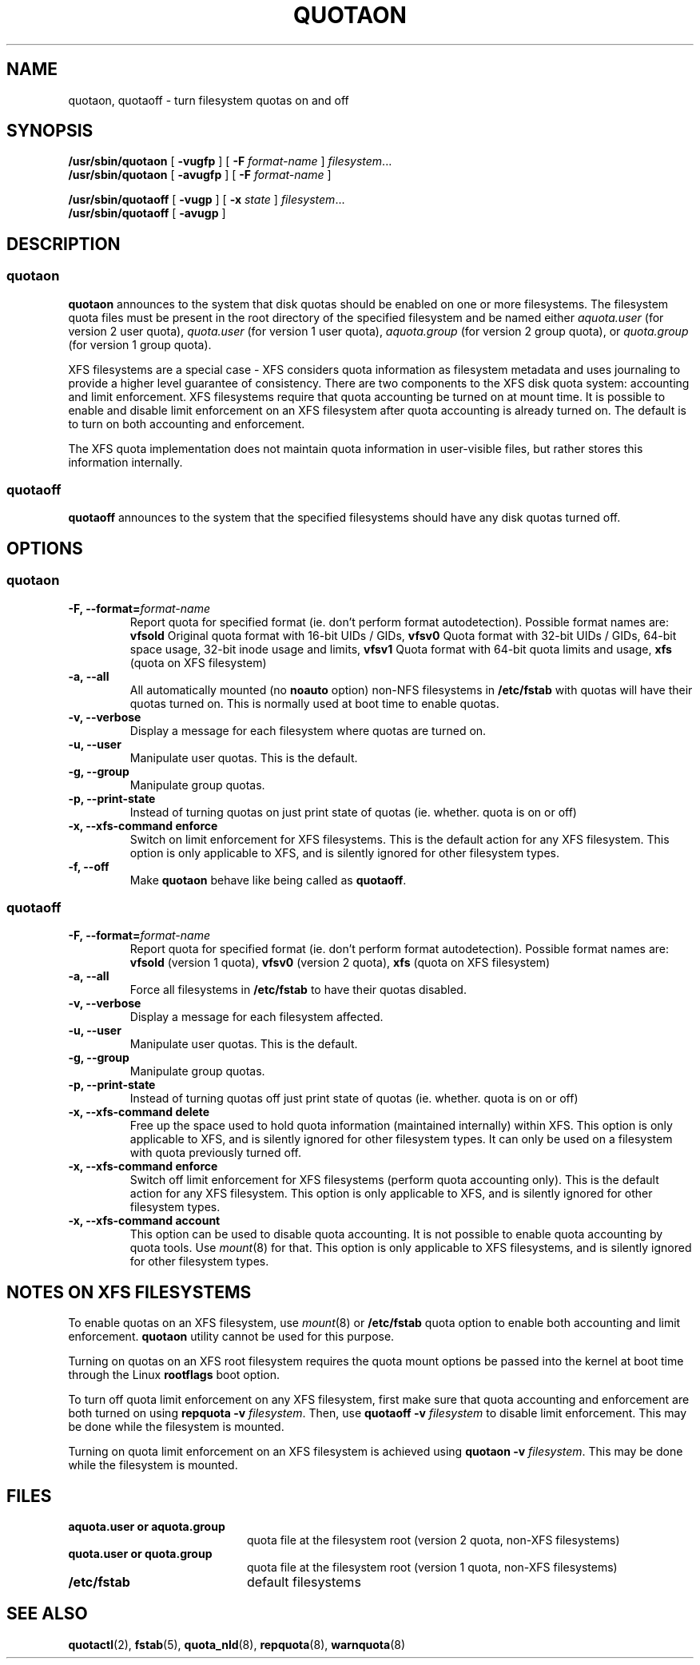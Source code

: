 .TH QUOTAON 8
.UC 4
.SH NAME
quotaon, quotaoff \- turn filesystem quotas on and off
.SH SYNOPSIS
.B /usr/sbin/quotaon
[
.B \-vugfp
] [
.B \-F
.I format-name
]
.IR filesystem .\|.\|.
.br
.B /usr/sbin/quotaon
[
.B \-avugfp
] [
.B \-F
.I format-name
]
.LP
.B /usr/sbin/quotaoff
[
.B \-vugp
]
[
.B \-x
.I state
]
.IR filesystem .\|.\|.
.br
.B /usr/sbin/quotaoff
[
.B \-avugp
]
.SH DESCRIPTION
.SS quotaon
.IX  "quotaon command"  ""  "\fLquotaon\fP \(em turn filesystem quotas on"
.IX  "user quotas"  "quotaon command"  ""  "\fLquotaon\fP \(em turn filesystem quotas on"
.IX  "disk quotas"  "quotaon command"  ""  "\fLquotaon\fP \(em turn filesystem quotas on"
.IX  "quotas"  "quotaon command"  ""  "\fLquotaon\fP \(em turn filesystem quotas on"
.IX  "filesystem"  "quotaon command"  ""  "\fLquotaon\fP \(em turn filesystem quotas on"
.LP
.B quotaon
announces to the system that disk quotas should be enabled on one or
more filesystems. The filesystem quota files must be present in the root
directory of the specified filesystem and be named either
.IR aquota.user
(for version 2 user quota),
.IR quota.user
(for version 1 user quota),
.IR aquota.group
(for version 2 group quota), or
.IR quota.group
(for version 1 group quota).
.PP
XFS filesystems are a special case - XFS considers quota
information as filesystem metadata and uses journaling to provide
a higher level guarantee of consistency.
There are two components to the XFS disk quota system:
accounting and limit enforcement.
XFS filesystems require that quota accounting be turned on at mount time.
It is possible to enable and disable limit enforcement on an XFS
filesystem after quota accounting is already turned on.
The default is to turn on both accounting and enforcement.
.PP
The XFS quota implementation does not maintain quota information in
user-visible files, but rather stores this information internally.
.SS quotaoff
.IX  "quotaoff command"  ""  "\fLquotaoff\fP \(em turn filesystem quotas off"
.IX  "user quotas"  "quotaoff command"  ""  "\fLquotaoff\fP \(em turn filesystem quotas off"
.IX  "disk quotas"  "quotaoff command"  ""  "\fLquotaoff\fP \(em turn filesystem quotas off"
.IX  "quotas"  "quotaoff command"  ""  "\fLquotaoff\fP \(em turn filesystem quotas off"
.IX  "filesystem"  "quotaoff command"  ""  "\fLquotaoff\fP \(em turn filesystem quotas off"
.LP
.B quotaoff
announces to the system that the specified filesystems should
have any disk quotas turned off.
.SH OPTIONS
.SS quotaon
.TP
.B -F, --format=\f2format-name\f1
Report quota for specified format (ie. don't perform format autodetection).
Possible format names are:
.B vfsold
Original quota format with 16-bit UIDs / GIDs,
.B vfsv0
Quota format with 32-bit UIDs / GIDs, 64-bit space usage, 32-bit inode usage and limits,
.B vfsv1
Quota format with 64-bit quota limits and usage,
.B xfs
(quota on XFS filesystem)
.TP
.B -a, --all
All automatically mounted (no
.B noauto
option) non-NFS filesystems in
.B /etc/fstab
with quotas will have their quotas turned on.
This is normally used at boot time to enable quotas.
.TP
.B -v, --verbose
Display a message for each filesystem where quotas are turned on.
.TP
.B -u, --user
Manipulate user quotas. This is the default.
.TP
.B -g, --group
Manipulate group quotas.
.TP
.B -p, --print-state
Instead of turning quotas on just print state of quotas (ie. whether. quota is on or off)
.TP
.B -x, --xfs-command enforce
Switch on limit enforcement for XFS filesystems. This is the default action for
any XFS filesystem. This option is only applicable to XFS, and is silently
ignored for other filesystem types.
.TP
.B -f, --off
Make
.B quotaon
behave like being called as
.BR quotaoff .
.SS quotaoff
.TP
.B -F, --format=\f2format-name\f1
Report quota for specified format (ie. don't perform format autodetection).
Possible format names are:
.B vfsold
(version 1 quota),
.B vfsv0
(version 2 quota),
.B xfs
(quota on XFS filesystem)
.TP
.B -a, --all
Force all filesystems in
.B /etc/fstab
to have their quotas disabled.
.TP
.B -v, --verbose
Display a message for each filesystem affected.
.TP
.B -u, --user
Manipulate user quotas. This is the default.
.TP
.B -g, --group
Manipulate group quotas.
.TP
.B -p, --print-state
Instead of turning quotas off just print state of quotas (ie. whether. quota is on or off)
.TP
.B -x, --xfs-command delete
Free up the space used to hold quota information (maintained
internally) within XFS.
This option is only applicable to XFS, and is silently
ignored for other filesystem types.
It can only be used on a filesystem with quota previously turned off.
.TP
.B -x, --xfs-command enforce
Switch off limit enforcement for XFS filesystems (perform quota accounting
only). This is the default action for any XFS filesystem.  This option is only
applicable to XFS, and is silently ignored for other filesystem types.
.TP
.B -x, --xfs-command account
This option can be used to disable quota accounting. It is not possible to
enable quota accounting by quota tools. Use
.IR mount (8)
for that. This option is only applicable to XFS filesystems, and is silently
ignored for other filesystem types.
.SH "NOTES ON XFS FILESYSTEMS"
To enable quotas on an XFS filesystem, use
.IR mount (8)
or
.B /etc/fstab
quota option to enable both accounting and limit enforcement.
.B quotaon
utility cannot be used for this purpose.
.PP
Turning on quotas on an XFS root filesystem requires the quota mount
options be passed into the kernel at boot time through the Linux
.B rootflags
boot option.
.PP
To turn off quota limit enforcement on any XFS filesystem, first make
sure that quota accounting and enforcement are both turned on using
.B "repquota -v"
.IR filesystem .
Then, use
.B "quotaoff -v
.I filesystem
to disable limit enforcement.
This may be done while the filesystem is mounted.
.PP
Turning on quota limit enforcement on an XFS filesystem is
achieved using
.B "quotaon -v"
.IR filesystem .
This may be done while the filesystem is mounted.
.SH FILES
.PD 0
.TP 20
.B aquota.user or aquota.group
quota file at the filesystem root (version 2 quota, non-XFS filesystems)
.TP
.B quota.user or quota.group
quota file at the filesystem root (version 1 quota, non-XFS filesystems)
.TP
.B /etc/fstab
default filesystems
.PD
.SH "SEE ALSO"
.BR quotactl (2),
.BR fstab (5),
.BR quota_nld (8),
.BR repquota (8),
.BR warnquota (8)
